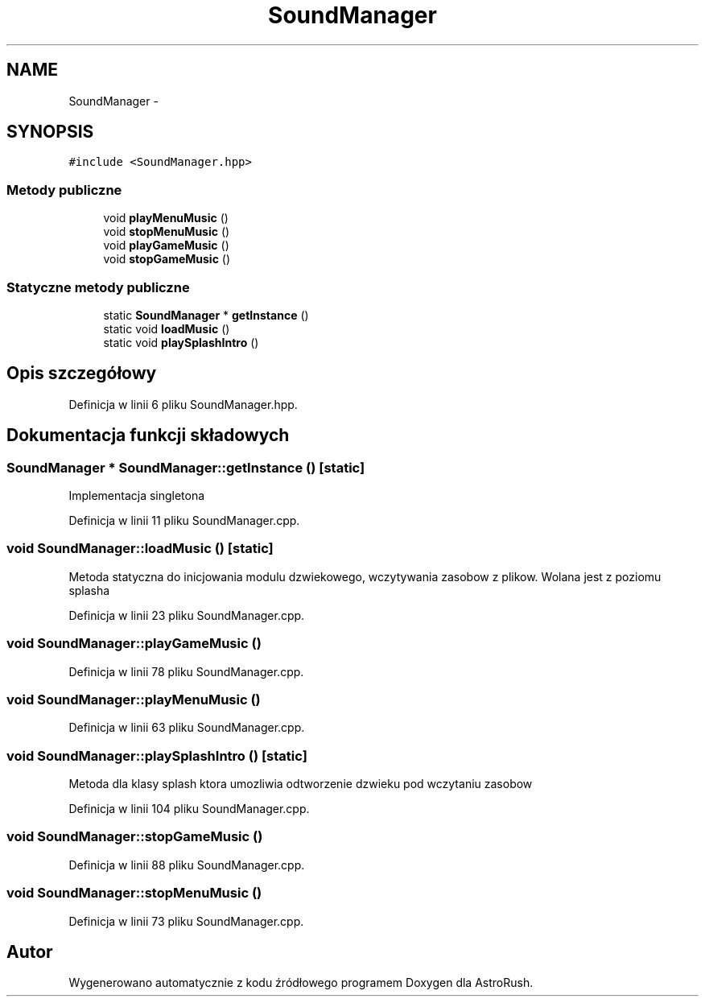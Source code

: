 .TH "SoundManager" 3 "Pn, 11 mar 2013" "Version 0.0.3" "AstroRush" \" -*- nroff -*-
.ad l
.nh
.SH NAME
SoundManager \- 
.SH SYNOPSIS
.br
.PP
.PP
\fC#include <SoundManager\&.hpp>\fP
.SS "Metody publiczne"

.in +1c
.ti -1c
.RI "void \fBplayMenuMusic\fP ()"
.br
.ti -1c
.RI "void \fBstopMenuMusic\fP ()"
.br
.ti -1c
.RI "void \fBplayGameMusic\fP ()"
.br
.ti -1c
.RI "void \fBstopGameMusic\fP ()"
.br
.in -1c
.SS "Statyczne metody publiczne"

.in +1c
.ti -1c
.RI "static \fBSoundManager\fP * \fBgetInstance\fP ()"
.br
.ti -1c
.RI "static void \fBloadMusic\fP ()"
.br
.ti -1c
.RI "static void \fBplaySplashIntro\fP ()"
.br
.in -1c
.SH "Opis szczegółowy"
.PP 
Definicja w linii 6 pliku SoundManager\&.hpp\&.
.SH "Dokumentacja funkcji składowych"
.PP 
.SS "\fBSoundManager\fP * SoundManager::getInstance ()\fC [static]\fP"
Implementacja singletona 
.PP
Definicja w linii 11 pliku SoundManager\&.cpp\&.
.SS "void SoundManager::loadMusic ()\fC [static]\fP"
Metoda statyczna do inicjowania modulu dzwiekowego, wczytywania zasobow z plikow\&. Wolana jest z poziomu splasha 
.PP
Definicja w linii 23 pliku SoundManager\&.cpp\&.
.SS "void SoundManager::playGameMusic ()"

.PP
Definicja w linii 78 pliku SoundManager\&.cpp\&.
.SS "void SoundManager::playMenuMusic ()"

.PP
Definicja w linii 63 pliku SoundManager\&.cpp\&.
.SS "void SoundManager::playSplashIntro ()\fC [static]\fP"
Metoda dla klasy splash ktora umozliwia odtworzenie dzwieku pod wczytaniu zasobow 
.PP
Definicja w linii 104 pliku SoundManager\&.cpp\&.
.SS "void SoundManager::stopGameMusic ()"

.PP
Definicja w linii 88 pliku SoundManager\&.cpp\&.
.SS "void SoundManager::stopMenuMusic ()"

.PP
Definicja w linii 73 pliku SoundManager\&.cpp\&.

.SH "Autor"
.PP 
Wygenerowano automatycznie z kodu źródłowego programem Doxygen dla AstroRush\&.
